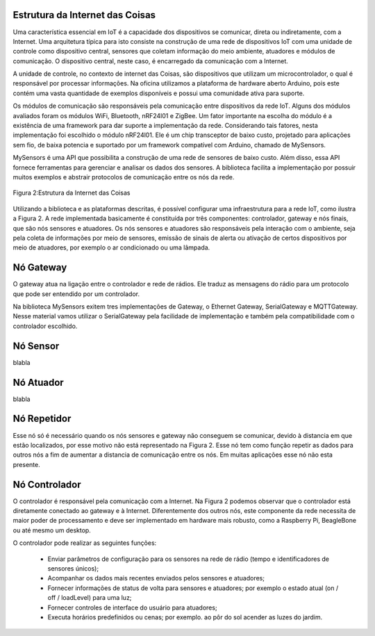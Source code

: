 Estrutura da Internet das Coisas
================================

Uma característica essencial em IoT é a capacidade dos dispositivos se comunicar, direta ou indiretamente, com a Internet. Uma arquitetura típica para isto consiste na construção de uma rede de dispositivos IoT com uma unidade de controle como dispositivo central, sensores que coletam informação do meio ambiente, atuadores e módulos de comunicação. O dispositivo central, neste caso, é encarregado da comunicação com a Internet.

A unidade de controle, no contexto de internet das Coisas, são dispositivos que utilizam um   microcontrolador, o qual é responsável por processar informações. Na oficina utilizamos a plataforma de hardware aberto Arduino, pois este contém uma vasta quantidade de exemplos disponíveis e possui uma comunidade ativa para suporte. 

Os módulos de comunicação são responsáveis pela comunicação entre dispositivos da rede IoT. Alguns dos módulos avaliados foram os módulos WiFi, Bluetooth, nRF24l01 e ZigBee. Um fator importante na escolha do módulo é a existência de uma framework para dar suporte a implementação da rede. Considerando tais fatores, nesta implementação foi escolhido o módulo nRF24l01. Ele é um chip transceptor de baixo custo, projetado para aplicações sem fio, de baixa potencia e suportado por um framework compatível com Arduino, chamado de MySensors. 

MySensors é uma API que possibilita a construção de uma rede de sensores de baixo custo. Além disso, essa API fornece ferramentas para gerenciar e analisar os dados dos sensores. A biblioteca facilita a implementação por possuir muitos exemplos e abstrair protocolos de comunicação entre os nós da rede.   


.. figure:: InternetDasCoisas.png
   :scale: 50 %
   :align: center
   :alt: map to buried treasure

   Figura 2:Estrutura da Internet das Coisas


Utilizando a biblioteca e as plataformas descritas, é possível configurar uma infraestrutura para a rede IoT, como ilustra a Figura 2. A rede implementada  basicamente é constituída por três componentes:  controlador, gateway e nós finais, que são nós sensores e atuadores. Os nós sensores e atuadores são responsáveis pela interação com o ambiente, seja pela coleta de informações por meio de sensores, emissão de sinais de alerta ou ativação de certos dispositivos por meio de atuadores, por exemplo o ar condicionado ou uma lâmpada.

Nó Gateway 
===========

O gateway atua na ligação entre o controlador e rede de rádios. Ele traduz as mensagens do rádio para um protocolo que pode ser entendido por um controlador. 

Na biblioteca MySensors exitem tres implementações de Gateway, o Ethernet Gateway, SerialGateway e MQTTGateway. Nesse material vamos utilizar o SerialGateway pela facilidade de implementação e também pela compatibilidade com o controlador escolhido.


Nó Sensor
===========

blabla

Nó Atuador
===========

blabla

Nó Repetidor
============

Esse nó só é necessário quando os nós sensores e gateway não conseguem se comunicar, devido à distancia em que estão localizados, por esse motivo não está representado na Figura 2. Esse nó tem como função repetir as dados para outros nós a fim de aumentar a distancia de comunicação entre os nós. Em muitas aplicações esse nó não esta presente.


Nó Controlador
==============

O controlador é responsável pela comunicação com a Internet. Na Figura 2 podemos observar que o controlador está diretamente conectado ao gateway e à Internet. Diferentemente dos outros nós, este componente da rede necessita de maior poder de processamento e deve ser implementado em hardware mais robusto, como a Raspberry Pi, BeagleBone ou até mesmo um desktop.

O controlador pode realizar as seguintes funções:

 - Enviar parâmetros de configuração para os sensores na rede de rádio (tempo e identificadores de sensores únicos);
 - Acompanhar os dados mais recentes enviados pelos sensores e atuadores;
 - Fornecer informações de status de volta para sensores e atuadores; por exemplo o estado atual (on / off / loadLevel) para uma luz;
 - Fornecer controles de interface do usuário para atuadores;
 - Executa horários predefinidos ou cenas; por exemplo. ao pôr do sol acender as luzes do jardim.